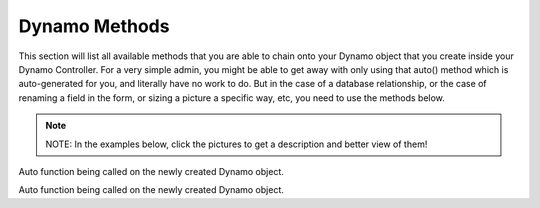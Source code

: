 Dynamo Methods
==============
This section will list all available methods that you are able to chain onto your Dynamo object that you create inside your Dynamo Controller. For a very simple admin,
you might be able to get away with only using that auto() method which is auto-generated for you, and literally have no work to do. But in the case of a database relationship,
or the case of renaming a field in the form, or sizing a picture a specific way, etc, you need to use the methods below.

.. raw:: html

    <style>
     #collection-method-list > p {
         column-count: 3; -moz-column-count: 3; -webkit-column-count: 3;
         column-gap: 2em; -moz-column-gap: 2em; -webkit-column-gap: 2em;
     }

     #collection-method-list a {
         display: block;
     }
    </style>

    <div id="collection-method-list">
        <p>
           <a href="#method-addActionButton">addActionButton</a>
           <a href="#method-addField">addField</a>
           <a href="#method-addFilter">addFilter</a>
           <a href="#method-addFormFooterButton">addFormFooterButton</a>
           <a href="#method-addFormHeaderButton">addFormHeaderButton</a>
           <a href="#method-addHandler">addHandler</a>
           <a href="#method-addIndex">addIndex</a>
           <a href="#method-addIndexButton">addIndexButton</a>
           <a href="#method-auto">auto</a>
           <a href="#method-checkbox">checkbox</a>
           <a href="#method-clearIndexes">clearIndexes</a>
           <a href="#method-file">file</a>
           <a href="#method-group">group</a>
           <a href="#method-hasMany">hasMany</a>
           <a href="#method-hasManySimple">hasManySimple</a>
           <a href="#method-hideAdd">hideAdd</a>
           <a href="#method-hideDelete">hideDelete</a>
           <a href="#method-indexOrderBy">indexOrderBy</a>
           <a href="#method-paginate">paginate</a>
           <a href="#method-password">password</a>
           <a href="#method-removeBoth">removeBoth</a>
           <a href="#method-removeField">removeField</a>
           <a href="#method-removeIndex">removeIndex</a>
           <a href="#method-searchable">searchable</a>
           <a href="#method-select">select</a>
           <a href="#method-setAddItemText">setAddItemText</a>
           <a href="#method-setFormPanelTitle">setFormPanelTitle</a>
           <a href="#method-setIndexPanelTitle">setIndexPanelTitle</a>
           <a href="#method-setPreviewLink">setPreviewLink</a>
           <a href="#method-setSaveItemText">setSaveItemText</a>
           <a href="#method-text">text</a>
           <a href="#method-textarea">textarea</a>
        </p>
    </div>

.. note:: NOTE: In the examples below, click the pictures to get a description and better view of them!

.. raw:: html

    <hr>

    <p><a name="method-addActionButton"></a></p>
    <h4><code>Options that can be passed into any dynamo field</code></h4>
    <p>Before going over the methods, it's important to understand that there is "field partials" for each type of field in Dynamo. There is text, select, hasMany,
       group, file, checkbox, password, and textarea partials of code that get used when you call a function on the DynamoController. These partials of code look to see if
       you passed in any extra options to be applied. For example, you can pass in a "tooltip" option to any field to render a tooltip next to the input's label.<br><br>
       Here I use the select function which renders the select.blade.php partial of code in the dynamo package. I pass in some additional options that I want applied to that partial
       code. The first is "attributes". For this option, set its value to an array of HTML attributes that you want applied to your input field, like disabled is true. This makes
       it where the input field can't be edited by the user. The next option is "options", which is how you pass in the different possible things that can be selected. In this case,
       I use an Eloquent model called "Testing" and call that functions getStatusus() function which returns an array of key-value pairs. this array says 10 = Draft and 30 = Published.
       So if they select to save the post as a Draft, it will save the number 10 in the status field in the database. Next we have label which just changes the text of the input's label.
       By default this label will be the name of the database field passed in; in this case, that is status. Next we have tooltip, then we have position. By default Dynamo will position
       the order of the input fields on the form in the order you write them, but when using the auto function sometimes things get out of position, so you can manually set the order.
       </p>

.. thumbnail:: images/fieldOptions1.png
   :align: center



.. raw:: html

    <hr>

    <p><a name="method-addActionButton"></a></p>
    <h4><code>addActionButton()</code></h4>
    <p>The <code>addField</code> method allows you to create a button along-side the other default action buttons, Edit and Delete. Keep in mind these default buttons can be
       remove by calling hideDelete()</p>

.. thumbnail:: images/addActionButton1.png
   :align: center

   Here we see the code, simply chain the function onto your Dynamo object in your Dynamo controller. addActionButton() takes one parameter which should be a closure function
   that return raw html for a link and bootstraps button classes. You can return any raw html you want; it doesn't have to be bootstrap, you could just use the button html tag.

.. thumbnail:: images/addActionButton2.png
   :align: center

   Here we see the test button alongside the other buttons, Edit and Delete, in the Action index.

.. raw:: html

    <hr>

    <p><a name="method-addField"></a></p>
    <h4><code>addField()</code></h4>
    <p>The <code>addField</code> method is a bit tricky. You will never actually call this method directly. However, the Dynamo has a PHP magic method __call
       that calls addField. In the case where you use methods such as text(), file(), checkbox(), hasMany(), password(), select(), textarea(), you are actually
       just calling __call() in reality, which calls addField(). Now, you are free to create your own methods similar to the ones I just listed. You have to created
       them in the vendor->jzpeepz->dynamo->src->resources->views->partials->fields directory.</p>

.. thumbnail:: images/addField1.png
   :align: center

   Path to addField() partials.


.. raw:: html

    <hr>

    <p><a name="method-addFilter"></a></p>
    <h4><code>addFilter()</code></h4>
    <p>The <code>addFilter</code> method is a brand new function in Dynamo that lets you filter the index view of an admin by whatever you want. We needed to implement
       this feature for our House of Representatives project because our client wanted to be able to "Filter" the Representatives by Terms. Terms and Representatives have
       a many-to-many relationship with each other in our database. See how we used addFilter below.</p>

.. thumbnail:: images/addFilter1.png
    :align: center

      Here is where we called addFilter on the DynamoController. The parameters are the database field you want to filter by(in this case terms), a collection
      of the objects(in this case, we grabbed all terms names and sorted them in descending order), then a closure function that actually does the filtering. In
      this case, depending on what term you choose, we will grab all the Representatives from that term.

.. thumbnail:: images/addFilter2.png
    :align: center

    Filtered by Term 2222

.. thumbnail:: images/addFilter3.png
    :align: center

    Filtered by term 2016

.. raw:: html

    <hr>

    <p><a name="method-addFormFooterButton"></a></p>
    <h4><code>addFormFooterButton()</code></h4>
    <p>The <code>addFormFooterButton</code> method let's you add a custom button on the footer section of the dynamo form. You can call this function as many times as you want
       and buttons will keep rendering next to the delete button. One unique thing you can do in the bootstrap 4 version of Dynamo is call ->hideDelete() followed by calling
       ->addFormFooterButton() to "override" the delete button with a data-toggle="modal" data-target="#relationships-manager-modal" included in the markup. Check out the screenshots below</p>

.. thumbnail:: images/addFormFooterButton1.png
    :align: center

      Here I've called many different functions on this dynamo form, but we only interested in the bottom right-hand corner. I've called ->hideDelete() and ->addFormFooterButton()
      to "overwrite" the delete button with my own delete button that does something extra you'll see in the next screenshot. I also called ->addFormFooterButton() a second time
      to get that "LOL" button that you, and it links to whatever page I want it to within my website/application.

.. thumbnail:: images/addFormFooterButton2.png
    :align: center

      Here you see how I override the delete button. I use my ->addFormFooterButton function to create a Bootstrap 4 button that has data-toggle="modal" data-target="#relationships-manager-modal"
      included. This makes this delete button open up a Bootstrap 4 modal when clicked. This modal is built into Dynamo so all you have to do is overwrite the delete button. The modal that pops
      up allows the user to delete the category they are currently editing. See the next screenshot for what the modal looks like.

.. thumbnail:: images/addFormFooterButton3.png
     :align: center

       Here you see the Bootstrap modal that pops up after clicking the delete button. If the user types the name of the category and checks the box they can delete the category.
       Form Footer Buttons are awesome!

.. raw:: html

   <hr>

   <p><a name="method-addFormHeaderButton"></a></p>
   <h4><code>addFormHeaderButton()</code></h4>
   <p>The <code>addFormHeaderButton</code> method let's you add a custom button on the header section of the dynamo form. Foreach time you call this function,
      a new button will appear on the header in the order you called the functions. By default, Dynamo creates a "Preview" button that is rendered if you are editing
      an item. The preview button's link will call the url() function that you created on your Dynamo model. So if you created a Dynamo object called "FAQ", you would
      want to implement a function on that model called url(). Check out the screenshots below</p>

.. thumbnail:: images/addFormHeaderButton1.png
   :align: center

     Here you can see I called ->addFormHeaderButton() twice to create a bootstrap4 primary button with the text "HAHA" and a bootstrap4 warning button with the text "LOL".
     Of course, you can make these buttons link to anywhere in your website/application. See the next screenshot for the code.

.. thumbnail:: images/addFormHeaderButton2.png
   :align: center

     Here you see that I called ->addFormHeaderButton() twice to create those two bootstrap buttons.

.. raw:: html

    <hr>

    <p><a name="method-addHandler"></a></p>
    <h4><code>addHandler()</code></h4>
    <p>The <code>addHandler</code> method is called by default in your DynamoController and will auto-populate the form
       with text boxes for each field in the database for that object.</p>

.. thumbnail:: images/auto3.png
 :align: center

 Auto function being called on the newly created Dynamo object.

.. thumbnail:: images/auto1.png
 :align: center

.. raw:: html

    <hr>

    <p><a name="method-addIndex"></a></p>
    <h4><code>addIndex()</code></h4>
    <p>The <code>addIndex</code> method allows you to add a new column to the index view of your module. This method takes up to
       three parameters, but only passing one is necessary. The first parameter is the name of the field in your database. The second
       is the how you want the name to appear in the index view. The third is a closure function to do something specific. Notice
       in the examples below of cases where addIndex is used with one, two, and three parameters and their outputs on the index view.</p>

.. thumbnail:: images/addIndex1.png
    :align: center

    In the closure function, we are checking to see if this Representative has a Headshot photo in the database or not. If not, just display an empty string.
    If so, display their image with a certain width.

.. thumbnail:: images/addIndex2.png
    :align: center

    The first three Representatives did not have pictures, the fourth did.

.. thumbnail:: images/addIndex3.png
    :align: center

    The third addIndex uses a closure that uses a ternary operation to check if this Alert is activated. If so, a success box is rendered with the word "Yes" in it.
    If not, a danger box is rendered with the word "No" in it.

.. thumbnail:: images/addIndex4.png
    :align: center

.. raw:: html

    <hr>

    <p><a name="method-addIndexButton"></a></p>
    <h4><code>addIndexButton()</code></h4>
    <p>The <code>addIndexButton</code> method allows you to add a button along side the Add button in your Dynamo Manager. One example of where you would want to use addIndexButton
       would be if you wanted to minimize the amount of modules in your navigation. Below is an example:</p>

.. thumbnail:: images/addIndexButton1.png
   :align: center

   Here, in the top right corner, we add a button in the Representatives Manager that says Import Representatives from Spreadsheet that links to
   another form for uploading Representatives via .csv.

.. thumbnail:: images/addIndexButton2.png
   :align: center

   This is the page the button links to

.. thumbnail:: images/addIndexButton3.png
   :align: center

   This is the function in use. It takes one parameter that is a closure function that returns raw html linking to that page.

.. raw:: html

    <hr>

    <p><a name="method-auto"></a></p>
    <h4><code>auto()</code></h4>
    <p>The <code>auto</code> method is called by default in your DynamoController and will auto-populate the form
       with text boxes for each field in the database for that object, and will automatically set the index view with those same fields.</p>


.. thumbnail:: images/auto3.png
    :align: center

    Auto function being called on the newly created Dynamo object.

.. thumbnail:: images/auto1.png
    :align: center

    The form that auto() produces for the Faq object.

.. thumbnail:: images/auto2.png
    :align: center
    :height: 400px

    The index view auto() produces for Faqs.


.. raw:: html

    <hr>

    <p><a name="method-checkbox"></a></p>
    <h4><code>checkbox()</code></h4>
    <p>The <code>checkbox</code> method lets you add a checkbox to your form. It is particularly useful if you have a boolean attribute for an object in your database.
       For example, we used checkboxes on our House of Representatives website to allow the user to "Activate" Faq's and Alerts, as seen in the screenshots below.</p>


.. thumbnail:: images/checkbox1.png
    :align: center

    A checkbox method is called here, with an array of options containing one option, 'label', so let the user know that they can only activate one Alert at a time.

.. thumbnail:: images/checkbox2.png
    :align: center

    The result on the form for Alerts.

.. thumbnail:: images/checkbox3.png
    :align: center
    :height: 400px

    The result on the index view for Alerts.

.. raw:: html

    <hr>

    <p><a name="method-clearIndexes"></a></p>
    <h4><code>clearIndexes()</code></h4>
    <p>The <code>clearIndexes</code> method will remove all the columns that are generated from the auto() function that is at
       the top of the DynamoController by default. After calling clearIndexes, you will certainly want to call addIndex right after.
       Notice the examples below.</p>

.. thumbnail:: images/clearIndexes1.png
    :align: center

    I've commented out my addIndex() calls for the sake of demonstration. The next image shows the result.

.. thumbnail:: images/clearIndexes2.png
    :align: center

.. thumbnail:: images/clearIndexes3.png
    :align: center

    Now I've uncommented my addIndex calls to show the result in the next image.

.. thumbnail:: images/clearIndexes4.png
    :align: center

.. raw:: html

    <hr>

    <p><a name="method-file"></a></p>
    <h4><code>file()</code></h4>
    <p>The <code>file</code> method will allow the user to select a file from their computer when filling out the form for this field. Let's say you have a Staff module
       and you want the user to be able create Staff "objects" with their name, and photo. Check out the example below.</p>

.. thumbnail:: images/file1.png
    :align: center

    Notice the file method call.

.. thumbnail:: images/file2.png
    :align: center

    This is the result for the form view. The user can select the photo from their computer.

.. thumbnail:: images/file3.png
    :align: center

    This is the result of the index view.

.. raw:: html

    <hr>

    <p><a name="method-group"></a></p>
    <h4><code>group()</code></h4>
    <p>The <code>group</code> method is called by default in your DynamoController and will auto-populate the form
       with text boxes for each field in the database for that object.</p>

.. thumbnail:: images/auto3.png
    :align: center

Auto function being called on the newly created Dynamo object.

.. thumbnail:: images/auto1.png
    :align: center

.. raw:: html

    <hr>

    <p><a name="method-hasMany"></a></p>
    <h4><code>hasMany()</code></h4>
    <p>The <code>hasMany</code> method is called by default in your DynamoController and will auto-populate the form
       with text boxes for each field in the database for that object, and will automatically set the index view with those same fields.</p>


.. thumbnail:: images/auto3.png
    :align: center

    Auto function being called on the newly created Dynamo object.

.. thumbnail:: images/auto1.png
    :align: center

    The form that auto() produces for the Faq object.

.. thumbnail:: images/auto2.png
    :align: center
    :height: 400px

    The index view auto() produces for Faqs.

.. raw:: html

    <hr>

    <p><a name="method-hasManySimple"></a></p>
    <h4><code>hasManySimple()</code></h4>
    <p>The <code>hasManySimple</code> method is used when you want the user to be able to "multi-select" another object that is related to this object. For example, a
       common database relationship on websites might be: "FAQs have many FAQ Categories, and FAQ Categories have many FAQs". If you have made this relationship in your
       database using foreign keys and such, then you can use this method. First go to the model of FAQ and add a public function that says FAQs belongToMany FAQ Categories,
       and go to the model of the FAQ Category and do the same. Next, you will be able to chain on the hasManySimple() function on the FAQ DynamoController! Check out the
       example below.</p>

.. thumbnail:: images/hasManySimple1.png
    :align: center

    First, make sure you have created the relationship your in database migrations.

.. thumbnail:: images/hasManySimple2.png
    :align: center

    Next, make sure both your models have a public function that relates the two.

.. thumbnail:: images/hasManySimple3.png
    :align: center

.. thumbnail:: images/hasManySimple4.png
    :align: center

    Now, on the controller, you can call hasManySimple() and the first parameter should be named EXACTLY the way you named in on the model in the previous steps.

.. thumbnail:: images/hasManySimple5.png
    :align: center

    This is the result on the form. The user is able to select many categories for each FAQ they make.

.. thumbnail:: images/hasManySimple6.png
    :align: center

    And when they submit the form, your database will create the relationship between this FAQ_id and that FAQ Category_id.

.. raw:: html

    <hr>

    <p><a name="method-hideAdd"></a></p>
    <h4><code>hideAdd()</code></h4>
    <p>The <code>hideAdd</code> method simply hides the Add button, so the user isn't able to add new objects/items into the database. You would use this
       if you wanted them to be able to view, edit, and delete the items, but not add new items. You could also use the hideDelete() method in combination with this method.</p>

.. thumbnail:: images/hideAdd1.png
    :align: center

    First I comment add hideAdd() to show the default.

.. thumbnail:: images/hideAdd2.png
    :align: center

    Notice that the add FAQ Category button exist in the top right corner of the container by default.

.. thumbnail:: images/hideAdd3.png
    :align: center

    Now I uncomment hideAdd(), ...

.. thumbnail:: images/hideAdd4.png
    :align: center

    Now the FAQ Category button isn't available to the user so they can't create new FAQ Categories.

.. raw:: html

    <hr>

    <p><a name="method-hideDelete"></a></p>
    <h4><code>hideDelete()</code></h4>
    <p>The <code>hideDelete</code> method simply hides the delete button on the index view, so the user will not be able to delete the
       object/item from the database.</p>

.. thumbnail:: images/hideDelete1.png
    :align: center

    First I just took a basic DynamoController and commented out the hideDelete() function to show the default.

.. thumbnail:: images/hideDelete2.png
    :align: center

    Notice you have an Edit/Delete button by default under your Action index

.. thumbnail:: images/hideDelete3.png
    :align: center

    Now I uncomment hideDelete(), ...

.. thumbnail:: images/hideDelete4.png
    :align: center

    And the delete button is hidden. Magical isn't it?

.. raw:: html

    <hr>

    <p><a name="method-indexOrderBy"></a></p>
    <h4><code>indexOrderBy()</code></h4>
    <p>The <code>indexOrderBy</code> method is how you order all the objects in the index view. Commonly, you might order by last name or by date created.
       By default, it orders in ascending order, you can pass a second parameter of 'desc' if you'd like to reverse it.</p>

.. thumbnail:: images/indexOrderBy1.png
    :align: center

    In this case, rather than indexOrderBy('last_name'), we made it where the user could drag-and-drop the staff members in the order they would like in the index view.
    Wherever they dropped the Staff member, it would update that staff members position in the database. Then we can just indexOrderBy('position').

.. thumbnail:: images/indexOrderBy2.png
    :align: center

.. raw:: html

    <hr>

    <p><a name="method-paginate"></a></p>
    <h4><code>paginate()</code></h4>
    <p>The <code>paginate</code> method </p>

.. thumbnail:: images/auto3.png
    :align: center

Auto function being called on the newly created Dynamo object.

.. thumbnail:: images/auto1.png
    :align: center

.. raw:: html

    <hr>

    <p><a name="method-password"></a></p>
    <h4><code>password()</code></h4>
    <p>The <code>password</code> method will remove all the columns that are generated from the auto() function that is at
       the top of the DynamoController by default. After calling clearIndexes, you will certainly want to call addIndex right after.
       Notice the examples below.</p>

.. thumbnail:: images/clearIndexes1.png
    :align: center

    I've commented out my addIndex() calls for the sake of demonstration. The next image shows the result.

.. thumbnail:: images/clearIndexes2.png
    :align: center

.. thumbnail:: images/clearIndexes3.png
    :align: center

    Now I've uncommented my addIndex calls to show the result in the next image.

.. thumbnail:: images/clearIndexes4.png
    :align: center

.. raw:: html

    <hr>

    <p><a name="method-removeBoth"></a></p>
    <h4><code>removeBoth()</code></h4>
    <p>The <code>removeBoth</code> method removes the field from the index AND the form. It is basically removeField() and removeIndex() both in one function.
       please read those two functions directly below this one.</p>


.. raw:: html

    <hr>

    <p><a name="method-removeField"></a></p>
    <h4><code>removeField()</code></h4>
    <p>The <code>removeField</code> method removes any field that you pass it from the index view. This method is needed when the auto() function
       adds a field you don't want the user to see. A common case of using removeField would be like in the indexOrderBy example, where we order staff members
       by position. But we don't actually want the user to be able to set the position manually within the form. So we removeField('position'). They update the
       position by drag-and-drag in that case. Check it out below</p>

.. thumbnail:: images/indexOrderBy1.png
    :align: center

    See how we remove the position field in the form. We don't want the user to have to fill that out in the form because they are able to drag-and-drop staff members
    to set the position in the index view.

.. thumbnail:: images/indexOrderBy2.png
    :align: center

.. raw:: html

    <hr>

    <p><a name="method-removeIndex"></a></p>
    <h4><code>removeIndex()</code></h4>
    <p>The <code>removeIndex</code> method is exactly the same as removeField right above this. The only difference is you are removing an a column from the index
       view that was automatically added by the auto() function. Usually, we don't see this function since we use clearIndexes() and addIndex() to start from scratch anyways.
       But in the case that auto() is doing everything you need it to do minus one pesky index you don't want to see in the index view, removeIndex is less code to type than
       starting from scratch.</p>

.. raw:: html

    <hr>

    <p><a name="method-searchable"></a></p>
    <h4><code>searchable()</code></h4>
    <p>The <code>searchable</code> method allows you to define with parts of the model are searchable. The parameter you
       pass into this function must be the name of the field in the database that you want to be searchable in the search
       bar. For example, if you have an admin called Representatives, and you want to have a search bar where the user can search
       for staff members by their first and last name you might chain on the searchable method twice:
       </p>

.. thumbnail:: images/searchable1.png
    :align: center

    Here we call searchable twice for first and last name.

.. thumbnail:: images/searchable2.png
    :align: center

    Here we see you can search by last_name

.. thumbnail:: images/searchable3.png
    :align: center

    Here we see you can search by first_name

.. thumbnail:: images/searchable4.png
    :align: center

    Here we see search working for first and last name at the same time.

.. raw:: html

    <hr>

    <p><a name="method-select"></a></p>
    <h4><code>select()</code></h4>
    <p>The <code>select</code> method will allow the user to use a select box and select a single item. When you use the select method, your second parameter
       will be an array all the options they have to select from.</p>

.. thumbnail:: images/select1.png
    :align: center

    Notice that we have three selects on this Program DynamoController. The user may optionally select categories to connect to this program they are creating.
    This way, on the front-end of the website, they will see FAQ's related to this program in a sidebar when they are on this programs page.

.. thumbnail:: images/select2.png
    :align: center

    This is the form view that the user will interact with.

.. thumbnail:: images/select3.png
    :align: center

    How the select boxes options look. (little bug here with the blank spaces, don't worry about that)

.. raw:: html

    <hr>

    <p><a name="method-setAddItemText"></a></p>
    <h4><code>setAddItemText()</code></h4>
    <p>The <code>setAddItemText</code> method will allow the user to override the text on the Add button for models. The default text says "Add $dynamo->name" or "Add Faq"
       The reason we created this method is because normally you want to use camelcase(thisIsCamelCase) when naming your Dynamo models and variable names. But you might not want
       the text of the add button to read "Add Faq". You might instead want it to read "Add FAQ". Therefore, the ->setAddItemText function was born.</p>

.. thumbnail:: images/setAddItemText1.png
    :align: center

    Here I call the function ->setAddItemText() to override the default Add Item Text. The next screenshot shows the result.

.. thumbnail:: images/setAddItemText2.png
    :align: center

    This is the result. Notice in the upper right-hand corner the text of the green "Add" button has changed.

.. raw:: html

    <hr>

    <p><a name="method-setFormPanelTitle"></a></p>
    <h4><code>setFormPanelTitle()</code></h4>
    <p>The <code>setFormPanelTitle</code> method will allow the user to override the text on the dynamo Form panel.</p>

.. thumbnail:: images/setFormPanelTitle1.png
    :align: center

    Here I call the function ->setFormPanelTitle() to override the default Form Panel Title Text. The next screenshot shows the result.

.. thumbnail:: images/setFormPanelTitle2.png
    :align: center

    This is the result. The title of the Form panel has changed.

.. raw:: html

    <hr>

    <p><a name="method-setIndexPanelTitle"></a></p>
    <h4><code>setIndexPanelTitle()</code></h4>
    <p>The <code>setIndexPanelTitle</code> method will allow the user to override the text on the dynamo Index panel.</p>

.. thumbnail:: images/setIndexPanelTitle1.png
    :align: center

    Here I call the function ->setIndexPanelTitle() to override the default Index Panel Title Text. The next screenshot shows the result.

.. thumbnail:: images/setIndexPanelTitle2.png
    :align: center

    This is the result. The title of the Index panel has changed.

.. raw:: html

    <hr>

    <p><a name="method-setPreviewLink"></a></p>
    <h4><code>setPreviewLink()</code></h4>
    <p>The <code>setPreviewLink</code> method will allow the user to override the url() link on the "Preview" button on the dynamo Form. By default
       the "Preview" button will look for a function on the dynamo model called "url()". If that function, exist, the button will render. But sometimes,
       you may want to override that link and use your own link. If so, use the ->setPreviewLink() function</p>

.. thumbnail:: images/setPreviewLink1.png
   :align: center

   Here we see the url() function for my model. If I didn't call the setPreviewLink() function to override it, this is what the button would link to.

.. thumbnail:: images/setPreviewLink2.png
    :align: center

    Here I call the function ->setPreviewLink() to override the default Preview link of /default-link-bro/ to /pilot/login/. The next screenshot shows the result.

.. thumbnail:: images/setPreviewLink3.png
    :align: center

    This is the result. Notice when I hover over the button, the link in the bottom left corner is /pilot/login/ instead of /default-link-bro/.

.. raw:: html

    <hr>

    <p><a name="method-setSaveItemText"></a></p>
    <h4><code>setSaveItemText()</code></h4>
    <p>The <code>setSaveItemText</code> method will allow the user to override the text on the blue Save button at the bottom of the dynamo Form.</p>

.. thumbnail:: images/setSaveItemText1.png
   :align: center

   Here I call the function to override the Save button text on the form.

.. thumbnail:: images/setSaveItemText2.png
    :align: center

    Here we see the result.

.. raw:: html

    <hr>

    <p><a name="method-text"></a></p>
    <h4><code>text()</code></h4>
    <p>The <code>text</code> method is probably the simplest Dynamo method. It makes a textbox on the form for the given database field. Now, you can of course pass
       in other parameters as you can with all Dynamo methods, such as position (to make the field appear in a different order than default), tooltip(allows you to
       render a ? mark tooltip explaining perhaps the format that is expected in the field), class(where you can assign the input field to have additional class names),
       label(allows you to change the label text of the input field, be default it will be whatever the name of the field is in the database), and you can also do
       closure functions with the "current item" as the argument for the third parameter of the text field. Check out some of the examples below.</p>

.. thumbnail:: images/text1.png
    :align: center

    The simplest example.

.. thumbnail:: images/text2.png
    :align: center

    The result on the form.

.. thumbnail:: images/text3.png
    :align: center

    In this example, we pass in an array of options with only one option, that being 'position'. The position option is there so you can manually set the order
    of the fields in the form if needed. The auto() function usually handles this, but in some cases you may want to reorder.

.. thumbnail:: images/text4.png
    :align: center

    The result.

.. thumbnail:: images/text5.png
    :align: center

    A more complicated example. Here we pass in an option to the top two text fields. This option is 'class' => 'dateTimePicker' which lets a little calendar pop
    up to aid the user in selected the dates for the these fields. And I'm not even going to explain what's going on in the third text field. It was a super weird case,
    usually things don't look that messy.

.. thumbnail:: images/text7.png
    :align: center

    Here we see the dateTimePicker

.. thumbnail:: images/text6.png
    :align: center

.. raw:: html

    <hr>

    <p><a name="method-textarea"></a></p>
    <h4><code>textarea()</code></h4>
    <p>The <code>textarea</code> method is just like the text() method, except it's a bigger text box on the form. In many of our websites, we pass in a class
       called "wysiwyg editor" which stands for "What You See Is What You Get". This will only work if you have the |froala| text-editor installed in your laravel project.</p>

.. |froala| raw:: html

    <a href="https://www.froala.com/wysiwyg-editor/pricing" target="_blank">package</a>

.. thumbnail:: images/textarea1.png
    :align: center


.. thumbnail:: images/textarea2.png
    :align: center


.. raw:: html

    <hr>
